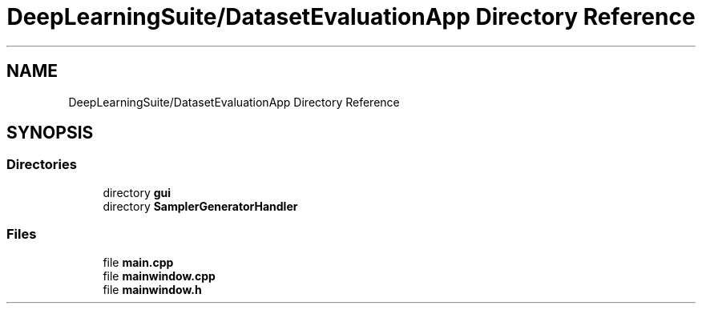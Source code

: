 .TH "DeepLearningSuite/DatasetEvaluationApp Directory Reference" 3 "Sat Dec 15 2018" "Version 1.00" "dl-DetectionSuite" \" -*- nroff -*-
.ad l
.nh
.SH NAME
DeepLearningSuite/DatasetEvaluationApp Directory Reference
.SH SYNOPSIS
.br
.PP
.SS "Directories"

.in +1c
.ti -1c
.RI "directory \fBgui\fP"
.br
.ti -1c
.RI "directory \fBSamplerGeneratorHandler\fP"
.br
.in -1c
.SS "Files"

.in +1c
.ti -1c
.RI "file \fBmain\&.cpp\fP"
.br
.ti -1c
.RI "file \fBmainwindow\&.cpp\fP"
.br
.ti -1c
.RI "file \fBmainwindow\&.h\fP"
.br
.in -1c
